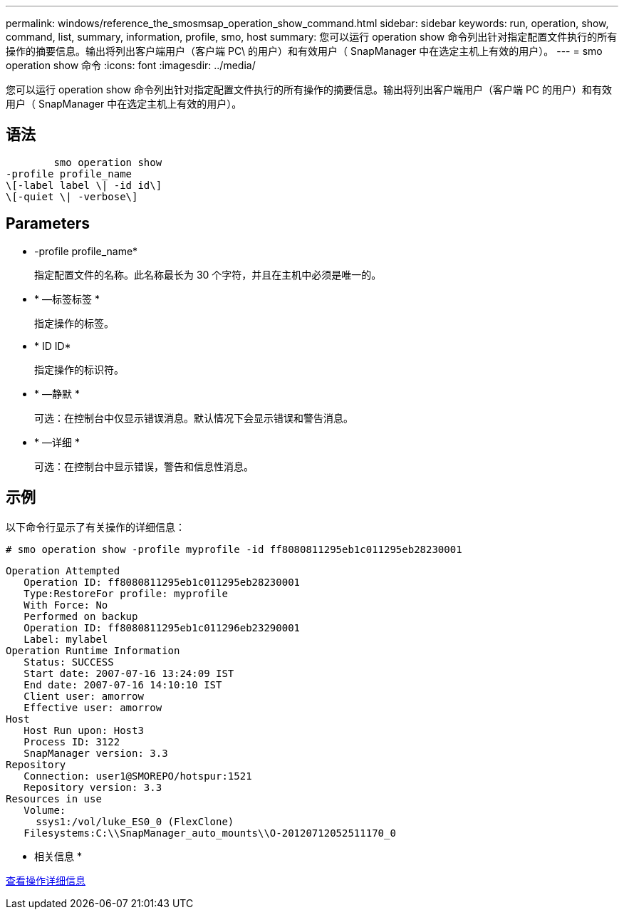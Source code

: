 ---
permalink: windows/reference_the_smosmsap_operation_show_command.html 
sidebar: sidebar 
keywords: run, operation, show, command, list, summary, information, profile, smo, host 
summary: 您可以运行 operation show 命令列出针对指定配置文件执行的所有操作的摘要信息。输出将列出客户端用户（客户端 PC\ 的用户）和有效用户（ SnapManager 中在选定主机上有效的用户）。 
---
= smo operation show 命令
:icons: font
:imagesdir: ../media/


[role="lead"]
您可以运行 operation show 命令列出针对指定配置文件执行的所有操作的摘要信息。输出将列出客户端用户（客户端 PC 的用户）和有效用户（ SnapManager 中在选定主机上有效的用户）。



== 语法

[listing]
----

        smo operation show
-profile profile_name
\[-label label \| -id id\]
\[-quiet \| -verbose\]
----


== Parameters

* -profile profile_name*
+
指定配置文件的名称。此名称最长为 30 个字符，并且在主机中必须是唯一的。

* * —标签标签 *
+
指定操作的标签。

* * ID ID*
+
指定操作的标识符。

* * —静默 *
+
可选：在控制台中仅显示错误消息。默认情况下会显示错误和警告消息。

* * —详细 *
+
可选：在控制台中显示错误，警告和信息性消息。





== 示例

以下命令行显示了有关操作的详细信息：

[listing]
----
# smo operation show -profile myprofile -id ff8080811295eb1c011295eb28230001
----
[listing]
----
Operation Attempted
   Operation ID: ff8080811295eb1c011295eb28230001
   Type:RestoreFor profile: myprofile
   With Force: No
   Performed on backup
   Operation ID: ff8080811295eb1c011296eb23290001
   Label: mylabel
Operation Runtime Information
   Status: SUCCESS
   Start date: 2007-07-16 13:24:09 IST
   End date: 2007-07-16 14:10:10 IST
   Client user: amorrow
   Effective user: amorrow
Host
   Host Run upon: Host3
   Process ID: 3122
   SnapManager version: 3.3
Repository
   Connection: user1@SMOREPO/hotspur:1521
   Repository version: 3.3
Resources in use
   Volume:
     ssys1:/vol/luke_ES0_0 (FlexClone)
   Filesystems:C:\\SnapManager_auto_mounts\\O-20120712052511170_0
----
* 相关信息 *

xref:task_viewing_operation_details.adoc[查看操作详细信息]
